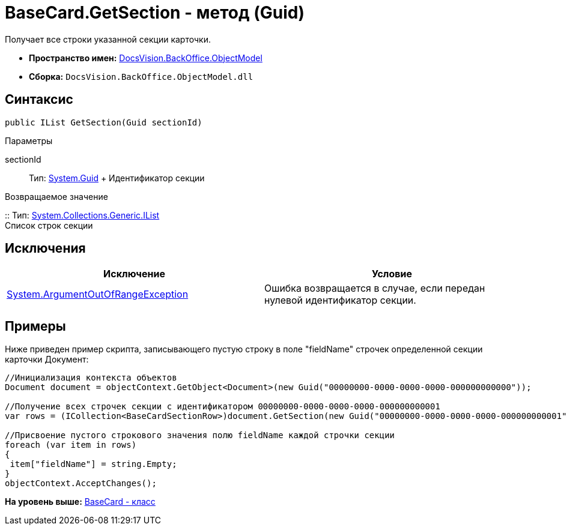 = BaseCard.GetSection - метод (Guid)

Получает все строки указанной секции карточки.

* [.keyword]*Пространство имен:* xref:ObjectModel_NS.adoc[DocsVision.BackOffice.ObjectModel]
* [.keyword]*Сборка:* [.ph .filepath]`DocsVision.BackOffice.ObjectModel.dll`

== Синтаксис

[source,pre,codeblock,language-csharp]
----
public IList GetSection(Guid sectionId)
----

Параметры

sectionId::
  Тип: http://msdn.microsoft.com/ru-ru/library/system.guid.aspx[System.Guid]
  +
  Идентификатор секции

Возвращаемое значение

::
  Тип: https://msdn.microsoft.com/ru-ru/library/system.collections.ilist.aspx[System.Collections.Generic.IList]
  +
  Список строк секции

== Исключения

[cols=",",options="header",]
|===
|Исключение |Условие
|http://msdn.microsoft.com/ru-ru/library/system.argumentoutofrangeexception.aspx[System.ArgumentOutOfRangeException] |Ошибка возвращается в случае, если передан нулевой идентификатор секции.
|===

== Примеры

Ниже приведен пример скрипта, записывающего пустую строку в поле "fieldName" строчек определенной секции карточки Документ:

[source,pre,codeblock,language-csharp]
----
//Инициализация контекста объектов
Document document = objectContext.GetObject<Document>(new Guid("00000000-0000-0000-0000-000000000000"));

//Получение всех строчек секции с идентификатором 00000000-0000-0000-0000-000000000001
var rows = (ICollection<BaseCardSectionRow>)document.GetSection(new Guid("00000000-0000-0000-0000-000000000001"));

//Присвоение пустого строкового значения полю fieldName каждой строчки секции
foreach (var item in rows)
{
 item["fieldName"] = string.Empty;
}
objectContext.AcceptChanges();
----

*На уровень выше:* xref:../../../../api/DocsVision/BackOffice/ObjectModel/BaseCard_CL.adoc[BaseCard - класс]
